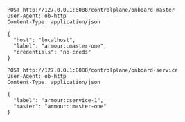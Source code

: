 #+BEGIN_SRC http :result output
POST http://127.0.0.1:8088/controlplane/onboard-master
User-Agent: ob-http
Content-Type: application/json

{
  "host": "localhost",
  "label": "armour::master-one",
  "credentials": "no-creds"
}
#+END_SRC


#+BEGIN_SRC http :result output
POST http://127.0.0.1:8088/controlplane/onboard-service
User-Agent: ob-http
Content-Type: application/json

{
  "label": "armour::service-1",
  "master": "armour::master-one"
}
#+END_SRC
